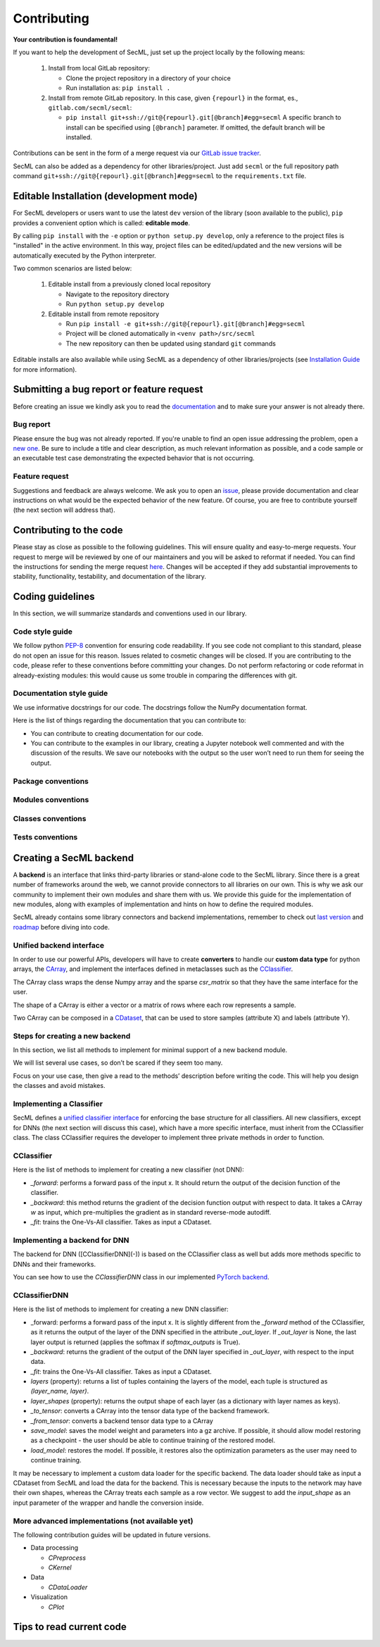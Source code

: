 ************
Contributing
************

**Your contribution is foundamental!**

If you want to help the development of SecML, just set up the project locally
by the following means:

 1. Install from local GitLab repository:

    - Clone the project repository in a directory of your choice
    - Run installation as: ``pip install .``

 2. Install from remote GitLab repository. In this case, given ``{repourl}``
    in the format, es., ``gitlab.com/secml/secml``:

    - ``pip install git+ssh://git@{repourl}.git[@branch]#egg=secml``
      A specific branch to install can be specified using ``[@branch]`` parameter.
      If omitted, the default branch will be installed.

Contributions can be sent in the form of a merge request via our
`GitLab issue tracker <https://gitlab.com/secml/secml/issues>`_.

SecML can also be added as a dependency for other libraries/project.
Just add ``secml`` or the full repository path command
``git+ssh://git@{repourl}.git[@branch]#egg=secml`` to the ``requirements.txt`` file.

Editable Installation (development mode)
----------------------------------------

For SecML developers or users want to use the latest ``dev`` version of
the library (soon available to the public), ``pip`` provides a convenient
option which is called: **editable mode**.

By calling ``pip install`` with the ``-e`` option or ``python setup.py develop``,
only a reference to the project files is "installed" in the active
environment. In this way, project files can be edited/updated and the
new versions will be automatically executed by the Python interpreter.

Two common scenarios are listed below:

 1. Editable install from a previously cloned local repository

    - Navigate to the repository directory
    - Run ``python setup.py develop``

 2. Editable install from remote repository

    - Run ``pip install -e git+ssh://git@{repourl}.git[@branch]#egg=secml``
    - Project will be cloned automatically in ``<venv path>/src/secml``
    - The new repository can then be updated using standard ``git`` commands

Editable installs are also available while using SecML as a
dependency of other libraries/projects
(see `Installation Guide <https://secml.gitlab.io/#installation-guide>`_ for more information).

Submitting a bug report or feature request
------------------------------------------

Before creating an issue we kindly ask you to read the
`documentation <https://secml.gitlab.io>`_
and to make sure your answer is not already there.

Bug report
==========

Please ensure the bug was not already reported.
If you're unable to find an open issue addressing
the problem, open a
`new one <https://gitlab.com/secml/secml/issues/new>`_.
Be sure to include
a title and clear description, as much relevant
information as possible, and a code sample or an
executable test case demonstrating the expected
behavior that is not occurring.

Feature request
===============

Suggestions and feedback are always welcome.
We ask you to open an
`issue <https://gitlab.com/secml/secml/issues/new>`_,
please provide documentation and clear instructions
on what would be the expected behavior of the new
feature. Of course, you are free to contribute
yourself (the next section will address that).

Contributing to the code
------------------------

Please stay as close as possible to the following
guidelines. This will ensure quality and easy-to-merge
requests. Your request to merge will be reviewed
by one of our maintainers and you will be asked to
reformat if needed.
You can find the instructions for sending the merge request
`here <https://docs.gitlab.com/ee/user/project/repository/forking_workflow.html>`_.
Changes will be accepted if they add substantial
improvements to stability, functionality, testability, and
documentation of the library.

Coding guidelines
-----------------

In this section, we will summarize standards and conventions
used in our library.

Code style guide
================
We follow python `PEP-8 <https://www.python.org/dev/peps/pep-0008/>`_
convention for ensuring code readability.
If you see code not compliant to this standard,
please do not open an issue for this reason.
Issues related to cosmetic changes will be closed.
If you are contributing to the code, please refer
to these conventions before committing your changes.
Do not perform refactoring or code reformat in
already-existing modules: this would cause us some
trouble in comparing the differences with git.

Documentation style guide
=========================

We use informative docstrings for our code.
The docstrings follow the NumPy documentation format.

Here is the list of things regarding the documentation
that you can contribute to:

*   You can contribute to creating documentation
    for our code.
*   You can contribute to the examples in our library,
    creating a Jupyter notebook well commented and with
    the discussion of the results. We save our notebooks
    with the output so the user won’t need to run them
    for seeing the output.

Package conventions
===================

Modules conventions
===================

Classes conventions
===================

Tests conventions
=================

Creating a SecML backend
------------------------


A **backend** is an interface that links third-party
libraries or stand-alone code to the SecML library.
Since there is a great number of frameworks around
the web, we cannot provide connectors to all libraries
on our own. This is why we ask our community to implement
their own modules and share them with us. We provide
this guide for the implementation of new modules,
along with examples of implementation and hints on how
to define the required modules.

SecML already contains some library connectors and
backend implementations, remember to check out
`last version <https://gitlab.com/secml/secml/-/releases>`_ and
`roadmap <https://secml.gitlab.io/roadmap.html>`_ before diving into code.

Unified backend interface
=========================

In order to use our powerful APIs, developers will
have to create **converters** to handle our
**custom data type** for python arrays, the
`CArray <https://secml.gitlab.io/secml.array.html#module-secml.array.c_array>`_,
and implement the interfaces defined in metaclasses
such as the
`CClassifier <https://secml.gitlab.io/secml.ml.classifiers.html#module-secml.ml.classifiers.c_classifier>`_.

The CArray class wraps the dense Numpy array and
the sparse `csr_matrix` so that they have the
same interface for the user.

The shape of a CArray is either a vector or a
matrix of rows where each row represents a sample.

Two CArray can be composed in a
`CDataset <https://secml.gitlab.io/secml.data.html#secml.data.c_dataset.CDataset>`_,
that can be used to store samples
(attribute X) and labels (attribute Y).


Steps for creating a new backend
================================

In this section, we list all methods to implement
for minimal support of a new backend module.

We will list several use cases, so don’t be
scared if they seem too many.

Focus on your use case, then give a read to
the methods’ description before writing the code.
This will help you design the classes and avoid mistakes.

Implementing a Classifier
=========================

SecML defines a
`unified classifier interface <https://secml.gitlab.io/
secml.ml.classifiers.html#secml.ml.classifiers.c_classifier
.CClassifier>`_ for enforcing the base structure for all
classifiers. All new classifiers, except for DNNs (the next
section will discuss this case), which have a more
specific interface, must inherit from the CClassifier
class. The class CClassifier requires the developer
to implement three private methods in order to function.

CClassifier
===========

Here is the list of methods to implement for creating
a new classifier (not DNN):

-   `_forward`: performs a forward pass of the input x.
    It should return the output of the decision function
    of the classifier.

-   `_backward`: this method returns the gradient
    of the decision function output with respect to data.
    It takes a CArray `w` as input, which pre-multiplies
    the gradient as in standard reverse-mode autodiff.

-   `_fit`: trains the One-Vs-All classifier.
    Takes as input a CDataset.

Implementing a backend for DNN
==============================

The backend for DNN ([CClassifierDNN](-))
is based on the CClassifier class as well
but adds more methods specific to DNNs and
their frameworks.

You can see how to use the `CClassifierDNN`
class in our implemented `PyTorch backend <https://secml.gitlab.io/
secml.ml.classifiers.html#module-secml.ml
.classifiers.pytorch.c_classifier_pytorch>`_.

CClassifierDNN
==============

Here is the list of methods to implement for
creating a new DNN classifier:

-   _forward: performs a forward pass of the
    input x. It is slightly different from
    the `_forward` method of the CClassifier,
    as it returns the output of the layer of the
    DNN specified in the attribute `_out_layer`.
    If `_out_layer` is None, the last layer output
    is returned (applies the softmax if
    `softmax_outputs` is True).

-   `_backward`: returns the gradient of the
    output of the DNN layer specified in
    `_out_layer`, with respect to the input data.

-   `_fit`: trains the One-Vs-All classifier.
    Takes as input a CDataset.

-   `layers` (property): returns a list of
    tuples containing the layers of the model,
    each tuple is structured as `(layer_name, layer)`.

-   `layer_shapes` (property): returns the
    output shape of each layer (as a dictionary
    with layer names as keys).

-   `_to_tensor`: converts a CArray into the
    tensor data type of the backend framework.

-   `_from_tensor`: converts a backend tensor
    data type to a CArray

-   `save_model`: saves the model weight and
    parameters into a gz archive. If possible,
    it should allow model restoring as a
    checkpoint - the user should be able to continue
    training of the restored model.

-   `load_model`: restores the model. If possible,
    it restores also the optimization parameters
    as the user may need to continue training.

It may be necessary to implement a custom data loader
for the specific backend. The data loader should take
as input a CDataset from SecML and load the data for
the backend. This is necessary because the inputs to
the network may have their own shapes, whereas the
CArray treats each sample as a row vector. We suggest
to add the `input_shape` as an input parameter of
the wrapper and handle the conversion inside.

More advanced implementations (not available yet)
=================================================

The following contribution guides will be updated in future versions.

*   Data processing

    -   `CPreprocess`

    -   `CKernel`

*   Data

    -   `CDataLoader`

*   Visualization

    -   `CPlot`

Tips to read current code
-------------------------
